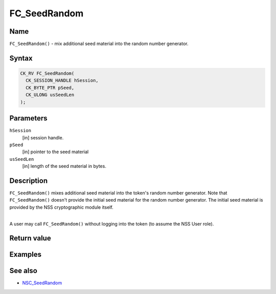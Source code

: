 =============
FC_SeedRandom
=============
.. _Name:

Name
~~~~

``FC_SeedRandom()`` - mix additional seed material into the random
number generator.

.. _Syntax:

Syntax
~~~~~~

.. code:: eval

   CK_RV FC_SeedRandom(
     CK_SESSION_HANDLE hSession,
     CK_BYTE_PTR pSeed,
     CK_ULONG usSeedLen
   );

.. _Parameters:

Parameters
~~~~~~~~~~

``hSession``
   [in] session handle.
``pSeed``
   [in] pointer to the seed material
``usSeedLen``
   [in] length of the seed material in bytes.

.. _Description:

Description
~~~~~~~~~~~

``FC_SeedRandom()`` mixes additional seed material into the token's
random number generator. Note that ``FC_SeedRandom()`` doesn't provide
the initial seed material for the random number generator. The initial
seed material is provided by the NSS cryptographic module itself.

| 
| A user may call ``FC_SeedRandom()`` without logging into the token (to
  assume the NSS User role).

.. _Return_value:

Return value
~~~~~~~~~~~~

.. _Examples:

Examples
~~~~~~~~

.. _See_also:

See also
~~~~~~~~

-  `NSC_SeedRandom </en-US/NSC_SeedRandom>`__